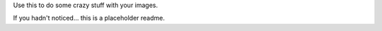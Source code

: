 Use this to do some crazy stuff with your images.

If you hadn't noticed... this is a placeholder readme.
